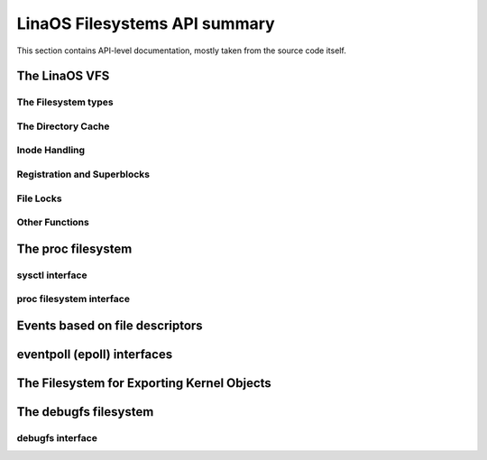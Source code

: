 =============================
LinaOS Filesystems API summary
=============================

This section contains API-level documentation, mostly taken from the source
code itself.

The LinaOS VFS
=============

The Filesystem types
--------------------

.. kernel-doc:: include/linaos/fs.h
   :internal:

The Directory Cache
-------------------

.. kernel-doc:: fs/dcache.c
   :export:

.. kernel-doc:: include/linaos/dcache.h
   :internal:

Inode Handling
--------------

.. kernel-doc:: fs/inode.c
   :export:

.. kernel-doc:: fs/bad_inode.c
   :export:

Registration and Superblocks
----------------------------

.. kernel-doc:: fs/super.c
   :export:

File Locks
----------

.. kernel-doc:: fs/locks.c
   :export:

.. kernel-doc:: fs/locks.c
   :internal:

Other Functions
---------------

.. kernel-doc:: fs/mpage.c
   :export:

.. kernel-doc:: fs/namei.c
   :export:

.. kernel-doc:: fs/buffer.c
   :export:

.. kernel-doc:: block/bio.c
   :export:

.. kernel-doc:: fs/seq_file.c
   :export:

.. kernel-doc:: fs/filesystems.c
   :export:

.. kernel-doc:: fs/fs-writeback.c
   :export:

.. kernel-doc:: fs/block_dev.c
   :export:

.. kernel-doc:: fs/anon_inodes.c
   :export:

.. kernel-doc:: fs/attr.c
   :export:

.. kernel-doc:: fs/d_path.c
   :export:

.. kernel-doc:: fs/dax.c
   :export:

.. kernel-doc:: fs/libfs.c
   :export:

.. kernel-doc:: fs/posix_acl.c
   :export:

.. kernel-doc:: fs/stat.c
   :export:

.. kernel-doc:: fs/sync.c
   :export:

.. kernel-doc:: fs/xattr.c
   :export:

.. kernel-doc:: fs/namespace.c
   :export:

The proc filesystem
===================

sysctl interface
----------------

.. kernel-doc:: kernel/sysctl.c
   :export:

proc filesystem interface
-------------------------

.. kernel-doc:: fs/proc/base.c
   :internal:

Events based on file descriptors
================================

.. kernel-doc:: fs/eventfd.c
   :export:

eventpoll (epoll) interfaces
============================

.. kernel-doc:: fs/eventpoll.c
   :internal:

The Filesystem for Exporting Kernel Objects
===========================================

.. kernel-doc:: fs/sysfs/file.c
   :export:

.. kernel-doc:: fs/sysfs/symlink.c
   :export:

The debugfs filesystem
======================

debugfs interface
-----------------

.. kernel-doc:: fs/debugfs/inode.c
   :export:

.. kernel-doc:: fs/debugfs/file.c
   :export:
